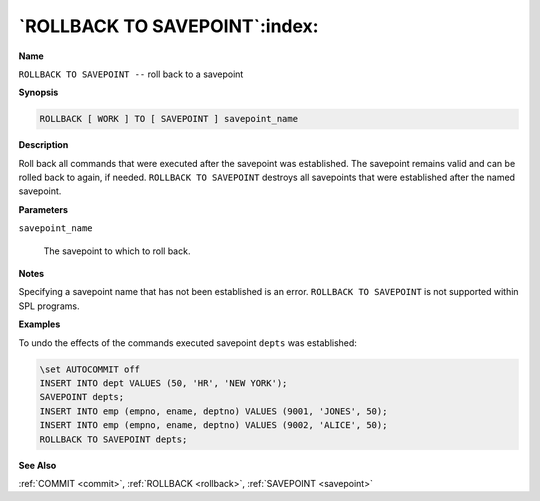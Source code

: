 .. _rollback_to_savepoint:

******************************
`ROLLBACK TO SAVEPOINT`:index:
******************************

**Name**

``ROLLBACK TO SAVEPOINT --`` roll back to a savepoint

**Synopsis**

.. code-block:: text

    ROLLBACK [ WORK ] TO [ SAVEPOINT ] savepoint_name

**Description**

Roll back all commands that were executed after the savepoint was
established. The savepoint remains valid and can be rolled back to again, 
if needed.  ``ROLLBACK TO SAVEPOINT`` destroys all savepoints that were
established after the named savepoint.

**Parameters**

``savepoint_name``

    The savepoint to which to roll back.

**Notes**

Specifying a savepoint name that has not been established is an error.  
``ROLLBACK TO SAVEPOINT`` is not supported within SPL programs.

**Examples**

To undo the effects of the commands executed savepoint ``depts`` was
established:

.. code-block:: text

    \set AUTOCOMMIT off
    INSERT INTO dept VALUES (50, 'HR', 'NEW YORK');
    SAVEPOINT depts;
    INSERT INTO emp (empno, ename, deptno) VALUES (9001, 'JONES', 50);
    INSERT INTO emp (empno, ename, deptno) VALUES (9002, 'ALICE', 50);
    ROLLBACK TO SAVEPOINT depts;

**See Also**

:ref:`COMMIT <commit>`, :ref:`ROLLBACK <rollback>`, :ref:`SAVEPOINT <savepoint>`
